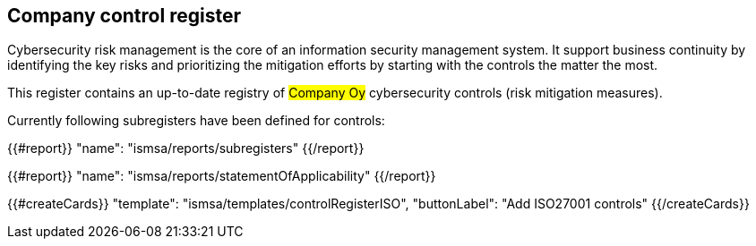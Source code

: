 ## Company control register

Cybersecurity risk management is the core of an information security management system.
It support business continuity by identifying the key risks and prioritizing the mitigation efforts by starting with the controls the matter the most.

This register contains an up-to-date registry of #Company Oy# cybersecurity controls (risk mitigation measures).

Currently following subregisters have been defined for controls:

{{#report}}
  "name": "ismsa/reports/subregisters"
{{/report}}

{{#report}}
  "name": "ismsa/reports/statementOfApplicability"
{{/report}}

{{#createCards}}
    "template": "ismsa/templates/controlRegisterISO",
    "buttonLabel": "Add ISO27001 controls"
{{/createCards}}
